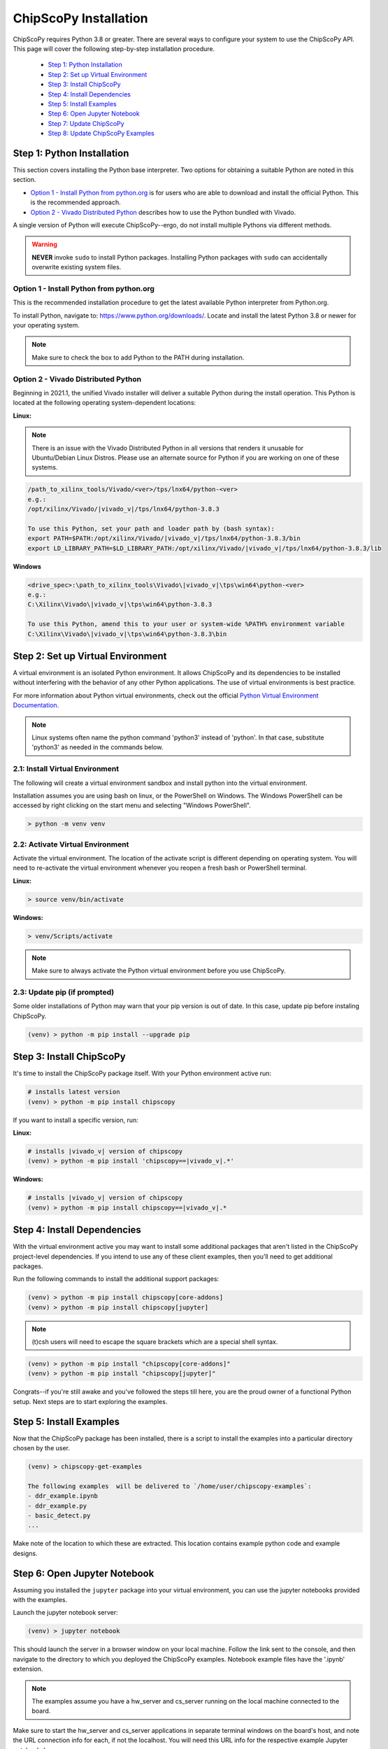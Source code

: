 ..
  Copyright 2021 Xilinx, Inc.

  Licensed under the Apache License, Version 2.0 (the "License");
  you may not use this file except in compliance with the License.
  You may obtain a copy of the License at

      http://www.apache.org/licenses/LICENSE-2.0

  Unless required by applicable law or agreed to in writing, software
  distributed under the License is distributed on an "AS IS" BASIS,
  WITHOUT WARRANTIES OR CONDITIONS OF ANY KIND, either express or implied.
  See the License for the specific language governing permissions and
  limitations under the License.

.. _chipscopy_installation:

ChipScoPy Installation
======================

ChipScoPy requires Python 3.8 or greater. There are several ways to configure your system to use the ChipScoPy API. This page will cover the following step-by-step installation procedure.

    - `Step 1: Python Installation`_
    - `Step 2: Set up Virtual Environment`_
    - `Step 3: Install ChipScoPy`_
    - `Step 4: Install Dependencies`_
    - `Step 5: Install Examples`_
    - `Step 6: Open Jupyter Notebook`_
    - `Step 7: Update ChipScoPy`_
    - `Step 8: Update ChipScoPy Examples`_


Step 1: Python Installation
---------------------------

This section covers installing the Python base interpreter. Two options for obtaining a suitable Python are noted in this section. 

- `Option 1 - Install Python from python.org`_ is for users who are able to download and install the official Python. This is the recommended approach.

- `Option 2 - Vivado Distributed Python`_ describes how to use the Python bundled with Vivado. 

A single version of Python will execute ChipScoPy--ergo, do not install multiple Pythons via different methods.

.. warning:: **NEVER** invoke ``sudo`` to install Python packages. Installing Python packages with ``sudo`` can accidentally overwrite existing system files.

Option 1 - Install Python from python.org
^^^^^^^^^^^^^^^^^^^^^^^^^^^^^^^^^^^^^^^^^

This is the recommended installation procedure to get the latest available Python interpreter from Python.org.

To install Python, navigate to:
`<https://www.python.org/downloads/>`_. Locate and install the latest Python 3.8 or newer for your operating system.

.. note:: Make sure to check the box to add Python to the PATH during installation.


Option 2 - Vivado Distributed Python
^^^^^^^^^^^^^^^^^^^^^^^^^^^^^^^^^^^^

Beginning in 2021.1, the unified Vivado installer will deliver a suitable Python during the install operation. This Python is located at the following operating system-dependent locations:

**Linux:**

.. note::

    There is an issue with the Vivado Distributed Python in all versions that renders it unusable for Ubuntu/Debian Linux Distros. Please use an alternate source for Python if you are working on one of these systems.


.. code-block:: shell

   /path_to_xilinx_tools/Vivado/<ver>/tps/lnx64/python-<ver>
   e.g.:
   /opt/xilinx/Vivado/|vivado_v|/tps/lnx64/python-3.8.3

   To use this Python, set your path and loader path by (bash syntax):
   export PATH=$PATH:/opt/xilinx/Vivado/|vivado_v|/tps/lnx64/python-3.8.3/bin
   export LD_LIBRARY_PATH=$LD_LIBRARY_PATH:/opt/xilinx/Vivado/|vivado_v|/tps/lnx64/python-3.8.3/lib


**Windows**

.. code-block:: shell

   <drive_spec>:\path_to_xilinx_tools\Vivado\|vivado_v|\tps\win64\python-<ver>
   e.g.:
   C:\Xilinx\Vivado\|vivado_v|\tps\win64\python-3.8.3

   To use this Python, amend this to your user or system-wide %PATH% environment variable
   C:\Xilinx\Vivado\|vivado_v|\tps\win64\python-3.8.3\bin


Step 2: Set up Virtual Environment
----------------------------------

A virtual environment is an isolated Python environment. It allows ChipScoPy and its dependencies to be installed without interfering with the behavior of any other Python applications. The use of virtual environments is best practice.

For more information about Python virtual environments, check out the official
`Python Virtual Environment Documentation <https://docs.python.org/3.8/tutorial/venv.html>`_.

.. note:: Linux systems often name the python command 'python3' instead of 'python'. In that case, substitute 'python3' as needed in the commands below.
          

2.1: Install Virtual Environment
^^^^^^^^^^^^^^^^^^^^^^^^^^^^^^^^

The following will create a virtual environment sandbox and install python into the virtual environment. 

Installation assumes you are using bash on linux, or the PowerShell on Windows. The Windows PowerShell can be accessed by right clicking on the start menu and selecting "Windows PowerShell".


.. code-block:: shell

    > python -m venv venv


2.2: Activate Virtual Environment
^^^^^^^^^^^^^^^^^^^^^^^^^^^^^^^^^

Activate the virtual environment. The location of the activate script is different depending on operating system. You will need to re-activate the virtual environment whenever you reopen a fresh bash or PowerShell terminal.

**Linux:**

.. code-block:: shell

    > source venv/bin/activate

**Windows:**

.. code-block:: shell

    > venv/Scripts/activate

.. note:: Make sure to always activate the Python virtual environment before you use ChipScoPy.


2.3: Update pip (if prompted)
^^^^^^^^^^^^^^^^^^^^^^^^^^^^^

Some older installations of Python may warn that your pip version is out of date. In this case, update pip before instaling ChipScoPy.

.. code-block:: shell

    (venv) > python -m pip install --upgrade pip


Step 3: Install ChipScoPy
-------------------------

It's time to install the ChipScoPy package itself. With your Python environment active run:

.. code-block:: shell

    # installs latest version 
    (venv) > python -m pip install chipscopy


If you want to install a specific version, run:


**Linux:**

.. code-block:: shell

    # installs |vivado_v| version of chipscopy
    (venv) > python -m pip install 'chipscopy==|vivado_v|.*'

**Windows:**

.. code-block:: shell

    # installs |vivado_v| version of chipscopy
    (venv) > python -m pip install chipscopy==|vivado_v|.*


Step 4: Install Dependencies
----------------------------

With the virtual environment active you may want to install some additional packages that aren't listed in the ChipScoPy project-level dependencies. If you intend to use any of these client examples, then you’ll need to get additional packages.

Run the following commands to install the additional support packages:

.. code-block:: shell

    (venv) > python -m pip install chipscopy[core-addons]
    (venv) > python -m pip install chipscopy[jupyter]

.. note::

    (t)csh users will need to escape the square brackets which are a special shell syntax.


.. code-block:: shell

    (venv) > python -m pip install "chipscopy[core-addons]"
    (venv) > python -m pip install "chipscopy[jupyter]"


Congrats--if you're still awake and you've followed the steps till here, you are the proud owner of a functional Python setup. Next steps are to start exploring the examples.


Step 5: Install Examples
------------------------

Now that the ChipScoPy package has been installed, there is a script to install the examples into a particular directory chosen by the user.

.. code-block:: shell

    (venv) > chipscopy-get-examples

    The following examples  will be delivered to `/home/user/chipscopy-examples`:
    - ddr_example.ipynb
    - ddr_example.py
    - basic_detect.py
    ...


Make note of the location to which these are extracted. This location contains example python code and example designs.


Step 6: Open Jupyter Notebook
-----------------------------

Assuming you installed the ``jupyter`` package into your virtual environment, you can use the jupyter notebooks provided with the examples. 

Launch the jupyter notebook server:

.. code-block:: shell

    (venv) > jupyter notebook


This should launch the server in a browser window on your local machine. Follow the link sent to the console, and then navigate to the directory to which you deployed the ChipScoPy examples. Notebook example files have the '.ipynb' extension.

.. note:: The examples assume you have a hw_server and cs_server running on the local machine connected to the board.

Make sure to start the hw_server and cs_server applications in separate terminal windows on the board's host, and note the URL connection info for each, if not the localhost.  You will need this URL info for the respective example Jupyter notebooks).

Start the hardware server:

.. code-block:: shell

    hw_server

Start the chipscope server:

.. code-block:: shell

    cs_server


The hw_server and cs_server applications are included in Vivado and
Vivado Lab Edition. They can be downloaded from
https://www.xilinx.com/support/download.html


Step 7: Update ChipScoPy
------------------------

As the development team pushes fixes and features; ``pip``, again, is the recommended tool for grabbing the latest software.

To get the latest software release:

.. code-block:: shell

    (venv) > python -m pip install --upgrade chipscopy


To get the latest numbered software release (|vivado_v| in this example):

**Linux**

.. code-block:: shell

    (venv) > python -m pip install --upgrade 'chipscopy==|vivado_v|.*'

**Windows**

.. code-block:: shell

    (venv) > python -m pip install --upgrade chipscopy==|vivado_v|.*


Step 8: Update ChipScoPy Examples
---------------------------------

ChipScoPy examples are updated frequently. To extract the latest examples after each ChipScoPy update, run this command again:

.. code-block:: shell

    (venv) > chipscopy-get-examples
